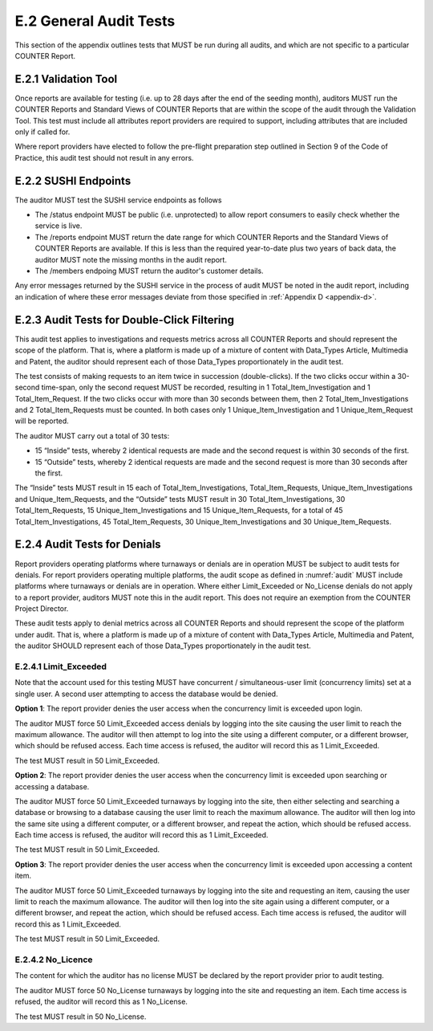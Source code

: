 .. The COUNTER Code of Practice Release 5 © 2017-2021 by COUNTER
   is licensed under CC BY-SA 4.0. To view a copy of this license,
   visit https://creativecommons.org/licenses/by-sa/4.0/

E.2 General Audit Tests
-----------------------

This section of the appendix outlines tests that MUST be run during all audits, and which are not specific to a particular COUNTER Report.


E.2.1 Validation Tool
"""""""""""""""""""""

Once reports are available for testing (i.e. up to 28 days after the end of the seeding month), auditors MUST run the COUNTER Reports and Standard Views of COUNTER Reports that are within the scope of the audit through the Validation Tool. This test must include all attributes report providers are required to support, including attributes that are included only if called for.

Where report providers have elected to follow the pre-flight preparation step outlined in Section 9 of the Code of Practice, this audit test should not result in any errors.


E.2.2 SUSHI Endpoints
"""""""""""""""""""""

The auditor MUST test the SUSHI service endpoints as follows

* The /status endpoint MUST be public (i.e. unprotected) to allow report consumers to easily check whether the service is live.
* The /reports endpoint MUST return the date range for which COUNTER Reports and the Standard Views of COUNTER Reports are available. If this is less than the required year-to-date plus two years of back data, the auditor MUST note the missing months in the audit report.
* The /members endpoing MUST return the auditor's customer details.

Any error messages returned by the SUSHI service in the process of audit MUST be noted in the audit report, including an indication of where these error messages deviate from those specified in  :ref:`Appendix D <appendix-d>`.


E.2.3 Audit Tests for Double-Click Filtering
""""""""""""""""""""""""""""""""""""""""""""

This audit test applies to investigations and requests metrics across all COUNTER Reports and should represent the scope of the platform. That is, where a platform is made up of a mixture of content with Data_Types Article, Multimedia and Patent, the auditor should represent each of those Data_Types proportionately in the audit test.

The test consists of making requests to an item twice in succession (double-clicks). If the two clicks occur within a 30-second time-span, only the second request MUST be recorded, resulting in 1 Total_Item_Investigation and 1 Total_Item_Request. If the two clicks occur with more than 30 seconds between them, then 2 Total_Item_Investigations and 2 Total_Item_Requests must be counted. In both cases only 1 Unique_Item_Investigation and 1 Unique_Item_Request will be reported.

The auditor MUST carry out a total of 30 tests:

* 15 “Inside” tests, whereby 2 identical requests are made and the second request is within 30 seconds of the first.
* 15 “Outside” tests, whereby 2 identical requests are made and the second request is more than 30 seconds after the first.

The “Inside” tests MUST result in 15 each of Total_Item_Investigations, Total_Item_Requests, Unique_Item_Investigations and Unique_Item_Requests, and the “Outside” tests MUST result in 30 Total_Item_Investigations, 30 Total_Item_Requests, 15 Unique_Item_Investigations and 15 Unique_Item_Requests, for a total of 45 Total_Item_Investigations, 45 Total_Item_Requests, 30 Unique_Item_Investigations and 30 Unique_Item_Requests.


E.2.4 Audit Tests for Denials
"""""""""""""""""""""""""""""

Report providers operating platforms where turnaways or denials are in operation MUST be subject to audit tests for denials. For report providers operating multiple platforms, the audit scope as defined in :numref:`audit` MUST include platforms where turnaways or denials are in operation. Where either Limit_Exceeded or No_License denials do not apply to a report provider, auditors MUST note this in the audit report. This does not require an exemption from the COUNTER Project Director.

These audit tests apply to denial metrics across all COUNTER Reports and should represent the scope of the platform under audit. That is, where a platform is made up of a mixture of content with Data_Types Article, Multimedia and Patent, the auditor SHOULD represent each of those Data_Types proportionately in the audit test.


E.2.4.1 Limit_Exceeded
''''''''''''''''''''''

Note that the account used for this testing MUST have concurrent / simultaneous-user limit (concurrency limits) set at a single user. A second user attempting to access the database would be denied.

**Option 1**: The report provider denies the user access when the concurrency limit is exceeded upon login.

The auditor MUST force 50 Limit_Exceeded access denials by logging into the site causing the user limit to reach the maximum allowance. The auditor will then attempt to log into the site using a different computer, or a different browser, which should be refused access. Each time access is refused, the auditor will record this as 1 Limit_Exceeded.

The test MUST result in 50 Limit_Exceeded.

**Option 2**: The report provider denies the user access when the concurrency limit is exceeded upon searching or accessing a database.

The auditor MUST force 50 Limit_Exceeded turnaways by logging into the site, then either selecting and searching a database or browsing to a database causing the user limit to reach the maximum allowance. The auditor will then log into the same site using a different computer, or a different browser, and repeat the action, which should be refused access. Each time access is refused, the auditor will record this as 1 Limit_Exceeded.

The test MUST result in 50 Limit_Exceeded.

**Option 3**: The report provider denies the user access when the concurrency limit is exceeded upon accessing a content item.

The auditor MUST force 50 Limit_Exceeded turnaways by logging into the site and requesting an item, causing the user limit to reach the maximum allowance. The auditor will then log into the site again using a different computer, or a different browser, and repeat the action, which should be refused access. Each time access is refused, the auditor will record this as 1 Limit_Exceeded.

The test MUST result in 50 Limit_Exceeded.


E.2.4.2 No_Licence
''''''''''''''''''

The content for which the auditor has no license MUST be declared by the report provider prior to audit testing.

The auditor MUST force 50 No_License turnaways by logging into the site and requesting an item. Each time access is refused, the auditor will record this as 1 No_License.

The test MUST result in 50 No_License.
